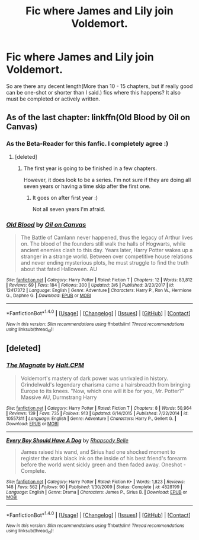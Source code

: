 #+TITLE: Fic where James and Lily join Voldemort.

* Fic where James and Lily join Voldemort.
:PROPERTIES:
:Author: GamerSlimeHD
:Score: 13
:DateUnix: 1521592884.0
:DateShort: 2018-Mar-21
:FlairText: Request
:END:
So are there any decent length(More than 10 - 15 chapters, but if really good can be one-shot or shorter than I said.) fics where this happens? It also must be completed or actively written.


** As of the last chapter: linkffn(Old Blood by Oil on Canvas)
:PROPERTIES:
:Author: VecktusB
:Score: 7
:DateUnix: 1521600476.0
:DateShort: 2018-Mar-21
:END:

*** As the Beta-Reader for this fanfic. I completely agree :)
:PROPERTIES:
:Author: Lindsiria
:Score: 6
:DateUnix: 1521610975.0
:DateShort: 2018-Mar-21
:END:

**** [deleted]
:PROPERTIES:
:Score: 3
:DateUnix: 1521621035.0
:DateShort: 2018-Mar-21
:END:

***** The first year is going to be finished in a few chapters.

However, it does look to be a series. I'm not sure if they are doing all seven years or having a time skip after the first one.
:PROPERTIES:
:Author: Lindsiria
:Score: 3
:DateUnix: 1521647964.0
:DateShort: 2018-Mar-21
:END:

****** It goes on after first year :)

Not all seven years I'm afraid.
:PROPERTIES:
:Author: OilOnCanvasFF
:Score: 3
:DateUnix: 1521651628.0
:DateShort: 2018-Mar-21
:END:


*** [[http://www.fanfiction.net/s/12417372/1/][*/Old Blood/*]] by [[https://www.fanfiction.net/u/1334247/Oil-on-Canvas][/Oil on Canvas/]]

#+begin_quote
  The Battle of Camlann never happened, thus the legacy of Arthur lives on. The blood of the founders still walk the halls of Hogwarts, while ancient enemies clash to this day. Years later, Harry Potter wakes up a stranger in a strange world. Between over competitive house relations and never ending mysterious plots, he must struggle to find the truth about that fated Halloween. AU
#+end_quote

^{/Site/: [[http://www.fanfiction.net/][fanfiction.net]] *|* /Category/: Harry Potter *|* /Rated/: Fiction T *|* /Chapters/: 12 *|* /Words/: 83,812 *|* /Reviews/: 69 *|* /Favs/: 184 *|* /Follows/: 300 *|* /Updated/: 3/6 *|* /Published/: 3/23/2017 *|* /id/: 12417372 *|* /Language/: English *|* /Genre/: Adventure *|* /Characters/: Harry P., Ron W., Hermione G., Daphne G. *|* /Download/: [[http://www.ff2ebook.com/old/ffn-bot/index.php?id=12417372&source=ff&filetype=epub][EPUB]] or [[http://www.ff2ebook.com/old/ffn-bot/index.php?id=12417372&source=ff&filetype=mobi][MOBI]]}

--------------

*FanfictionBot*^{1.4.0} *|* [[[https://github.com/tusing/reddit-ffn-bot/wiki/Usage][Usage]]] | [[[https://github.com/tusing/reddit-ffn-bot/wiki/Changelog][Changelog]]] | [[[https://github.com/tusing/reddit-ffn-bot/issues/][Issues]]] | [[[https://github.com/tusing/reddit-ffn-bot/][GitHub]]] | [[[https://www.reddit.com/message/compose?to=tusing][Contact]]]

^{/New in this version: Slim recommendations using/ ffnbot!slim! /Thread recommendations using/ linksub(thread_id)!}
:PROPERTIES:
:Author: FanfictionBot
:Score: 2
:DateUnix: 1521600499.0
:DateShort: 2018-Mar-21
:END:


** [deleted]
:PROPERTIES:
:Score: 2
:DateUnix: 1521621254.0
:DateShort: 2018-Mar-21
:END:

*** [[http://www.fanfiction.net/s/10557311/1/][*/The Magnate/*]] by [[https://www.fanfiction.net/u/1665723/Halt-CPM][/Halt.CPM/]]

#+begin_quote
  Voldemort's mastery of dark power was unrivaled in history. Grindelwald's legendary charisma came a hairsbreadth from bringing Europe to its knees. "Now, which one will it be for you, Mr. Potter?" Massive AU, Durmstrang Harry
#+end_quote

^{/Site/: [[http://www.fanfiction.net/][fanfiction.net]] *|* /Category/: Harry Potter *|* /Rated/: Fiction T *|* /Chapters/: 8 *|* /Words/: 50,964 *|* /Reviews/: 139 *|* /Favs/: 735 *|* /Follows/: 913 *|* /Updated/: 6/14/2015 *|* /Published/: 7/22/2014 *|* /id/: 10557311 *|* /Language/: English *|* /Genre/: Adventure *|* /Characters/: Harry P., Gellert G. *|* /Download/: [[http://www.ff2ebook.com/old/ffn-bot/index.php?id=10557311&source=ff&filetype=epub][EPUB]] or [[http://www.ff2ebook.com/old/ffn-bot/index.php?id=10557311&source=ff&filetype=mobi][MOBI]]}

--------------

[[http://www.fanfiction.net/s/4828199/1/][*/Every Boy Should Have A Dog/*]] by [[https://www.fanfiction.net/u/1361976/Rhapsody-Belle][/Rhapsody Belle/]]

#+begin_quote
  James raised his wand, and Sirius had one shocked moment to register the stark black ink on the inside of his best friend's forearm before the world went sickly green and then faded away. Oneshot - Complete.
#+end_quote

^{/Site/: [[http://www.fanfiction.net/][fanfiction.net]] *|* /Category/: Harry Potter *|* /Rated/: Fiction K+ *|* /Words/: 1,823 *|* /Reviews/: 148 *|* /Favs/: 562 *|* /Follows/: 90 *|* /Published/: 1/30/2009 *|* /Status/: Complete *|* /id/: 4828199 *|* /Language/: English *|* /Genre/: Drama *|* /Characters/: James P., Sirius B. *|* /Download/: [[http://www.ff2ebook.com/old/ffn-bot/index.php?id=4828199&source=ff&filetype=epub][EPUB]] or [[http://www.ff2ebook.com/old/ffn-bot/index.php?id=4828199&source=ff&filetype=mobi][MOBI]]}

--------------

*FanfictionBot*^{1.4.0} *|* [[[https://github.com/tusing/reddit-ffn-bot/wiki/Usage][Usage]]] | [[[https://github.com/tusing/reddit-ffn-bot/wiki/Changelog][Changelog]]] | [[[https://github.com/tusing/reddit-ffn-bot/issues/][Issues]]] | [[[https://github.com/tusing/reddit-ffn-bot/][GitHub]]] | [[[https://www.reddit.com/message/compose?to=tusing][Contact]]]

^{/New in this version: Slim recommendations using/ ffnbot!slim! /Thread recommendations using/ linksub(thread_id)!}
:PROPERTIES:
:Author: FanfictionBot
:Score: 1
:DateUnix: 1521621288.0
:DateShort: 2018-Mar-21
:END:
